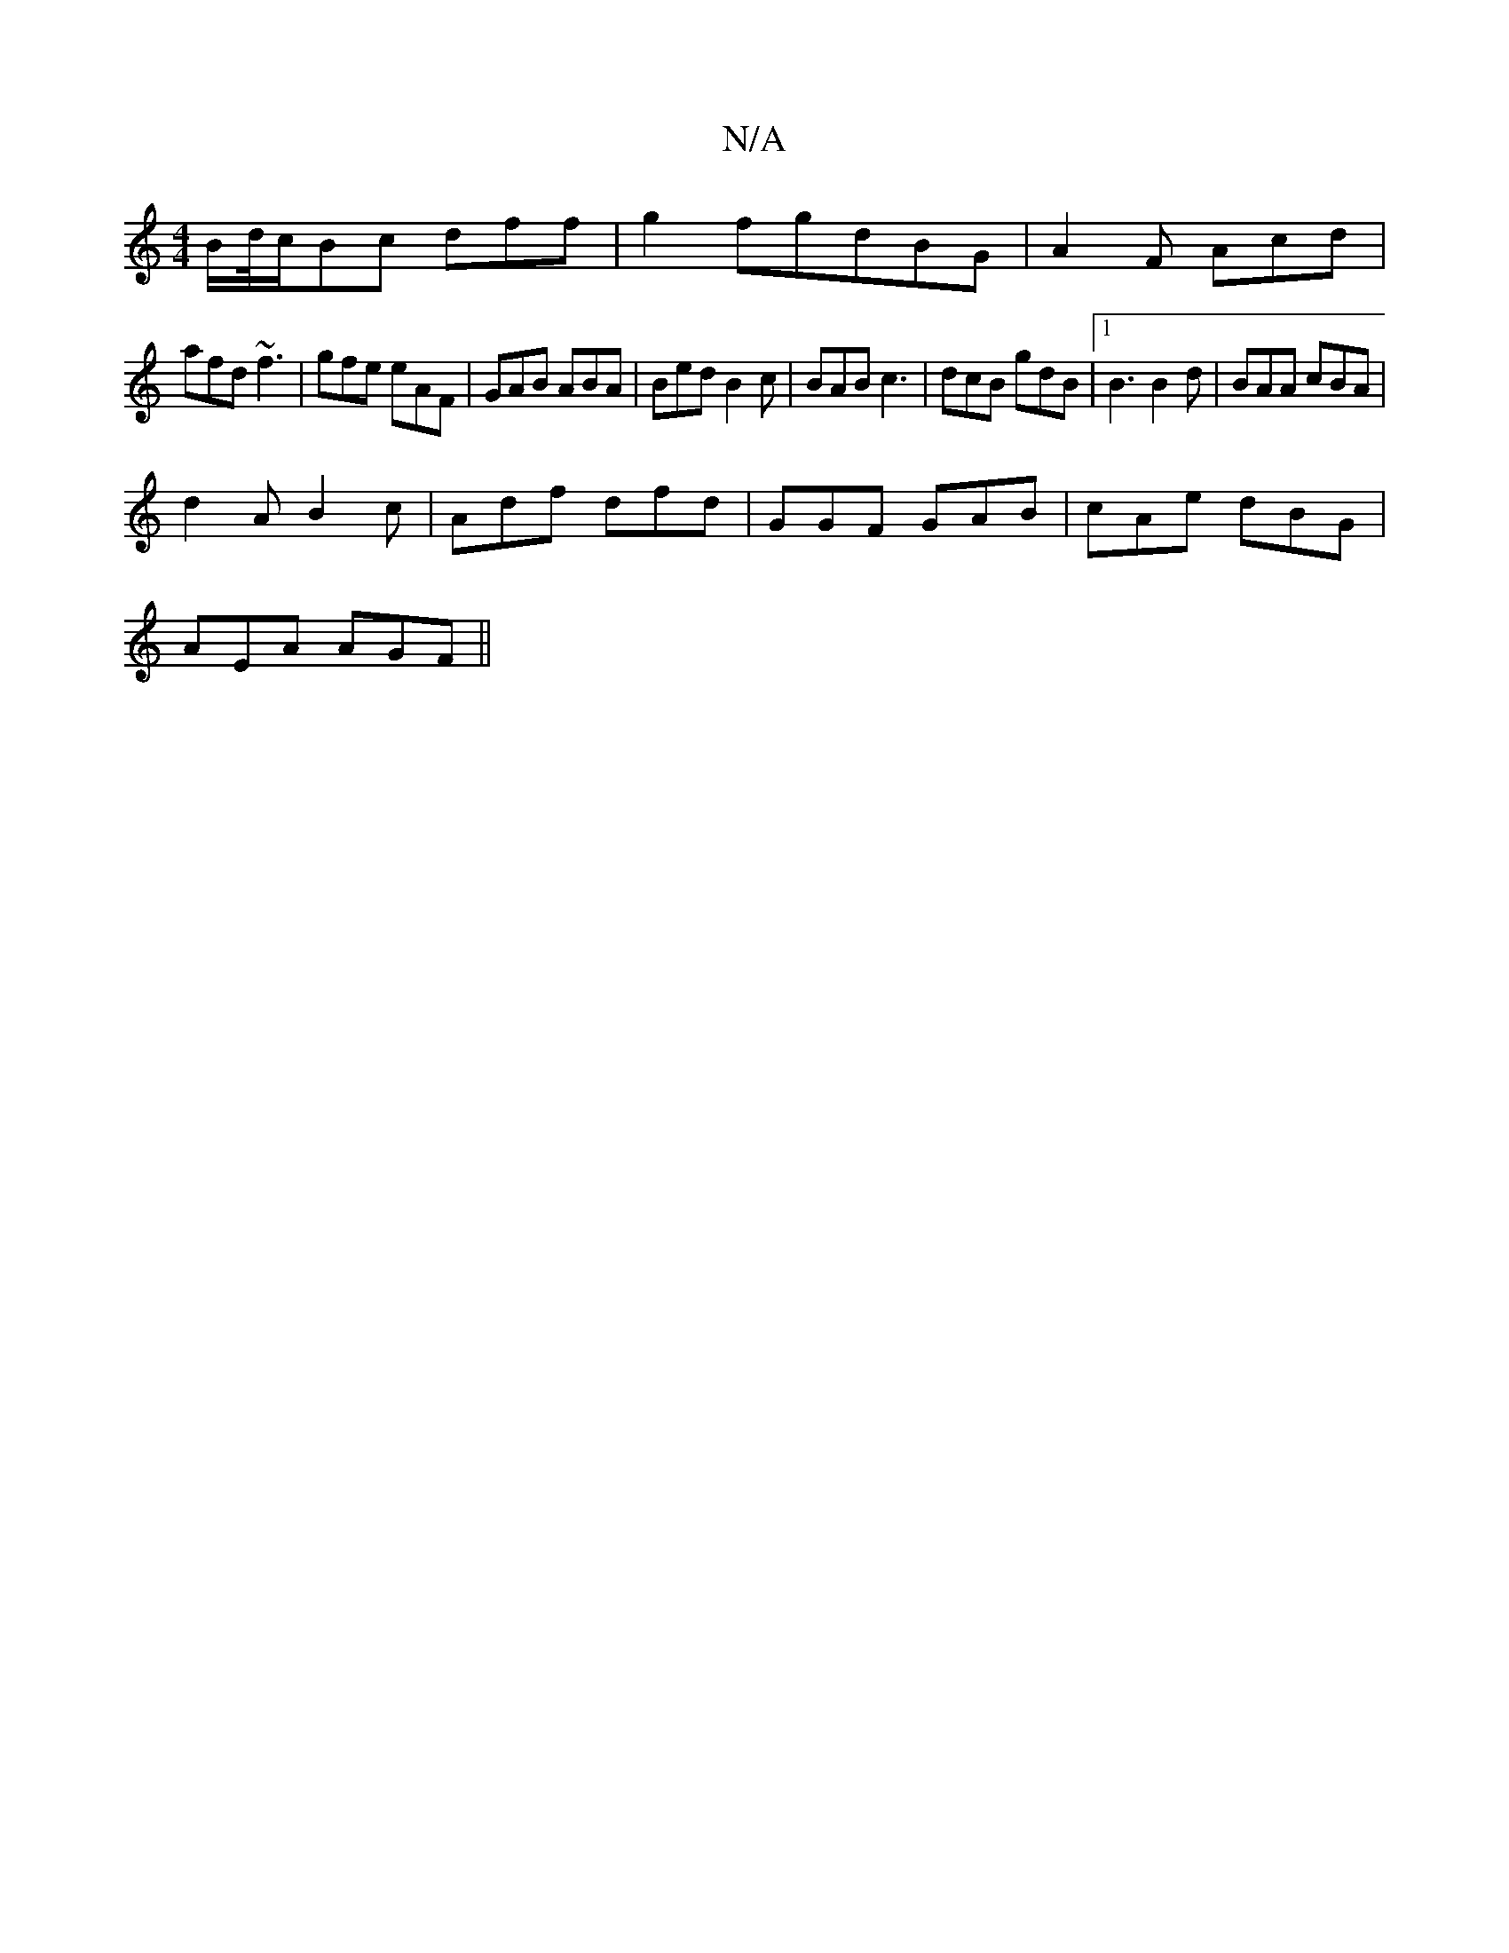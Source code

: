 X:1
T:N/A
M:4/4
R:N/A
K:Cmajor
B/d//c/Bc dff|g2 fgdBG|A2F Acd|
afd ~f3|gfe eAF|GAB ABA|Bed B2c|BAB c3|dcB gdB|1 B3 B2d|BAA cBA|
d2A B2c|Adf dfd|GGF GAB|cAe dBG|
AEA AGF||

|Bdc BAB|e2a e2d|(B2B)-(de)cA BAG:||
|: F2 DA FAAd |B2GA FG